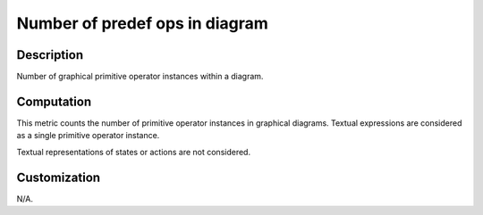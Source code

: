 .. index:: single: Number of predef ops in diagram

Number of predef ops in diagram
===============================

.. metric::
   :filename: number_of_predef_ops_in_diagram.py
   :class: NumberOfPredefOpsInDiagram
   :id: id_0131
   :reference: n/a
   :kind: specific
   :tags: metrics

   Number of predefined operators in diagram

Description
-----------

.. start_description

Number of graphical primitive operator instances within a diagram.

.. end_description

Computation
-----------
This metric counts the number of primitive operator instances in graphical diagrams.
Textual expressions are considered as a single primitive operator instance.

Textual representations of states or actions are not considered.

Customization
-------------
N/A.
